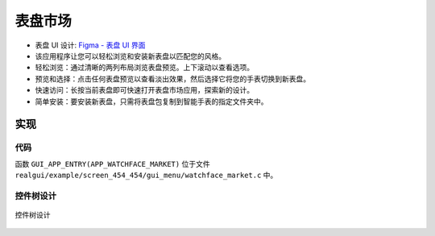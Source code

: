 表盘市场
========

- 表盘 UI 设计: `Figma - 表盘 UI 界面 <https://www.figma.com/community/file/1219626215185233520>`_
- 该应用程序让您可以轻松浏览和安装新表盘以匹配您的风格。
- 轻松浏览：通过清晰的两列布局浏览表盘预览。上下滚动以查看选项。
- 预览和选择：点击任何表盘预览以查看淡出效果，然后选择它将您的手表切换到新表盘。
- 快速访问：长按当前表盘即可快速打开表盘市场应用，探索新的设计。
- 简单安装：要安装新表盘，只需将表盘包复制到智能手表的指定文件夹中。

.. raw:: html

   <br>
   <div style="text-align: center"><img src="https://foruda.gitee.com/images/1733128903934399320/2630d7a4_10088396.gif" width= "400" /></div>
   <br>

实现
----

代码
~~~~
函数  ``GUI_APP_ENTRY(APP_WATCHFACE_MARKET)`` 位于文件 ``realgui/example/screen_454_454/gui_menu/watchface_market.c`` 中。

控件树设计
~~~~~~~~~~
.. figure:: https://foruda.gitee.com/images/1733131319807484216/712fe96d_10088396.png
   :width: 400px
   :align: center
   :name: 控件树设计
   
   控件树设计
